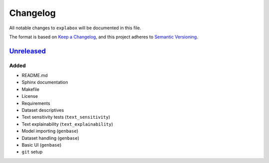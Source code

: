 
Changelog
=========

All notable changes to ``explabox`` will be documented in this file.

The format is based on `Keep a Changelog <https://keepachangelog.com/en/1.0.0/>`_\ ,
and this project adheres to `Semantic Versioning <https://semver.org/spec/v2.0.0.html>`_.

`Unreleased <https://git.science.uu.nl/m.j.robeer/explabox/>`_
------------------------------------------------------------------

Added
^^^^^


* README.md
* Sphinx documentation
* Makefile
* License
* Requirements
* Dataset descriptives
* Text sensitivity tests (\ ``text_sensitivity``\ )
* Text explainability (\ ``text_explainability``\ )
* Model importing (\ ``genbase``\ )
* Dataset handling (\ ``genbase``\ )
* Basic UI (\ ``genbase``\ )
* ``git`` setup

